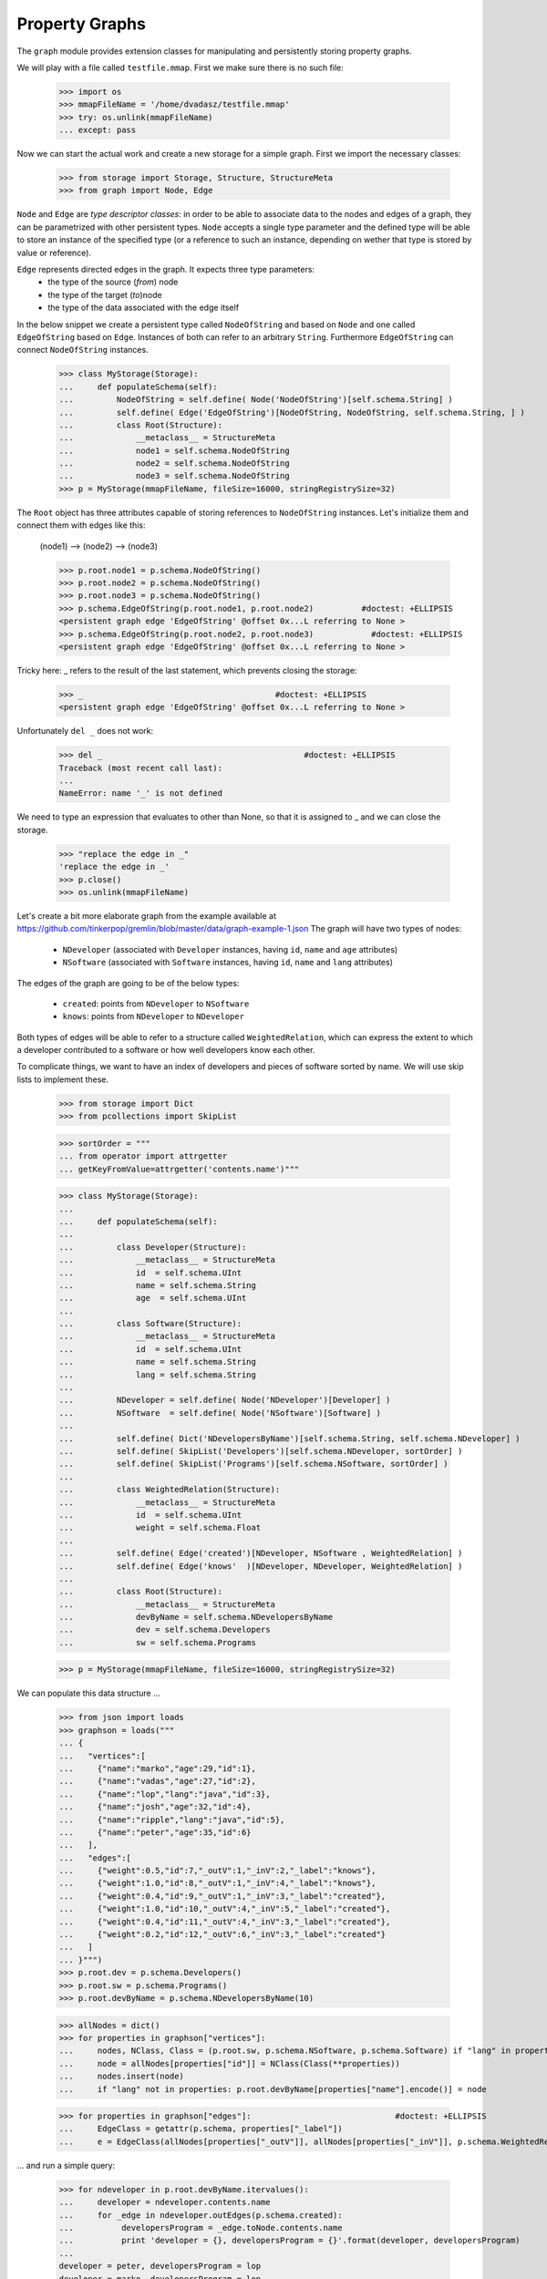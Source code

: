 ===============
Property Graphs
===============


The ``graph`` module provides extension classes for manipulating and persistently storing property graphs.

We will play with a file called ``testfile.mmap``. First we make sure there is no such file:
 
      >>> import os
      >>> mmapFileName = '/home/dvadasz/testfile.mmap'
      >>> try: os.unlink(mmapFileName)
      ... except: pass

Now we can start the actual work and create a new storage for a simple graph.
First we import the necessary classes:
 
      >>> from storage import Storage, Structure, StructureMeta
      >>> from graph import Node, Edge
      
``Node`` and ``Edge`` are *type descriptor classes*: in order to be able to associate data 
to the nodes and edges of a graph, they can be parametrized with other persistent types.
``Node`` accepts a single type parameter and the defined type will be able to store an 
instance of the specified type (or a reference to such an instance, depending on wether
that type is stored by value or reference).
 
``Edge`` represents directed edges in the graph. It expects three type parameters:
   * the type of the source (*from*) node
   * the type of the target (*to*)node
   * the type of the data associated with the edge itself         
      
In the below snippet we create a persistent type called ``NodeOfString`` and based on ``Node`` 
and one called ``EdgeOfString`` based on ``Edge``. Instances of both can refer to an arbitrary
``String``. Furthermore ``EdgeOfString`` can connect ``NodeOfString`` instances.       
      
      >>> class MyStorage(Storage):
      ...     def populateSchema(self):
      ...         NodeOfString = self.define( Node('NodeOfString')[self.schema.String] )
      ...         self.define( Edge('EdgeOfString')[NodeOfString, NodeOfString, self.schema.String, ] )
      ...         class Root(Structure):  
      ...             __metaclass__ = StructureMeta
      ...             node1 = self.schema.NodeOfString
      ...             node2 = self.schema.NodeOfString
      ...             node3 = self.schema.NodeOfString
      >>> p = MyStorage(mmapFileName, fileSize=16000, stringRegistrySize=32)   
      
The ``Root`` object has three attributes capable of storing references to ``NodeOfString``
instances. Let's initialize them and connect them with edges like this:

      (node1) --> (node2) --> (node3)
        
      >>> p.root.node1 = p.schema.NodeOfString()  
      >>> p.root.node2 = p.schema.NodeOfString()  
      >>> p.root.node3 = p.schema.NodeOfString()  
      >>> p.schema.EdgeOfString(p.root.node1, p.root.node2)          #doctest: +ELLIPSIS
      <persistent graph edge 'EdgeOfString' @offset 0x...L referring to None >
      >>> p.schema.EdgeOfString(p.root.node2, p.root.node3)            #doctest: +ELLIPSIS  
      <persistent graph edge 'EdgeOfString' @offset 0x...L referring to None >

Tricky here: _ refers to the result of the last statement, which prevents closing the storage:

      >>> _                                        #doctest: +ELLIPSIS
      <persistent graph edge 'EdgeOfString' @offset 0x...L referring to None >

Unfortunately ``del _`` does not work:
      
      >>> del _                                          #doctest: +ELLIPSIS
      Traceback (most recent call last):
      ...
      NameError: name '_' is not defined
      
We need to type an expression that evaluates to other than None, so that it is assigned to _
and we can close the storage. 

      >>> "replace the edge in _"
      'replace the edge in _'
      >>> p.close()
      >>> os.unlink(mmapFileName)
   
Let's create a bit more elaborate graph from the example available at https://github.com/tinkerpop/gremlin/blob/master/data/graph-example-1.json
The graph will have two types of nodes:
 
   * ``NDeveloper`` (associated with ``Developer`` instances, having ``id``, ``name`` and ``age`` attributes)
   * ``NSoftware`` (associated with ``Software`` instances, having ``id``, ``name`` and ``lang`` attributes)

The edges of the graph are going to be of the below types:

   * ``created``: points from ``NDeveloper`` to ``NSoftware``
   * ``knows``: points from ``NDeveloper`` to ``NDeveloper`` 
   
Both types of edges will be able to refer to a structure called ``WeightedRelation``, which 
can express the extent to which a developer contributed to a software or how well developers
know each other.

To complicate things, we want to have an index of developers and pieces of software sorted 
by name. We will use skip lists to implement these. 
    
      >>> from storage import Dict
      >>> from pcollections import SkipList
      
      >>> sortOrder = """
      ... from operator import attrgetter    
      ... getKeyFromValue=attrgetter('contents.name')"""
      
      >>> class MyStorage(Storage):
      ...
      ...     def populateSchema(self):
      ...
      ...         class Developer(Structure):  
      ...             __metaclass__ = StructureMeta
      ...             id  = self.schema.UInt
      ...             name = self.schema.String
      ...             age  = self.schema.UInt
      ...
      ...         class Software(Structure):  
      ...             __metaclass__ = StructureMeta
      ...             id  = self.schema.UInt
      ...             name = self.schema.String
      ...             lang = self.schema.String
      ...
      ...         NDeveloper = self.define( Node('NDeveloper')[Developer] )
      ...         NSoftware  = self.define( Node('NSoftware')[Software] )
      ...
      ...         self.define( Dict('NDevelopersByName')[self.schema.String, self.schema.NDeveloper] )
      ...         self.define( SkipList('Developers')[self.schema.NDeveloper, sortOrder] )
      ...         self.define( SkipList('Programs')[self.schema.NSoftware, sortOrder] )
      ...
      ...         class WeightedRelation(Structure):  
      ...             __metaclass__ = StructureMeta
      ...             id  = self.schema.UInt
      ...             weight = self.schema.Float
      ...
      ...         self.define( Edge('created')[NDeveloper, NSoftware , WeightedRelation] )
      ...         self.define( Edge('knows'  )[NDeveloper, NDeveloper, WeightedRelation] )
      ...
      ...         class Root(Structure):  
      ...             __metaclass__ = StructureMeta
      ...             devByName = self.schema.NDevelopersByName
      ...             dev = self.schema.Developers
      ...             sw = self.schema.Programs

      >>> p = MyStorage(mmapFileName, fileSize=16000, stringRegistrySize=32)   

We can populate this data structure ...
      
      >>> from json import loads
      >>> graphson = loads("""
      ... {
      ...   "vertices":[
      ...     {"name":"marko","age":29,"id":1},
      ...     {"name":"vadas","age":27,"id":2},
      ...     {"name":"lop","lang":"java","id":3},
      ...     {"name":"josh","age":32,"id":4},
      ...     {"name":"ripple","lang":"java","id":5},
      ...     {"name":"peter","age":35,"id":6}
      ...   ],
      ...   "edges":[
      ...     {"weight":0.5,"id":7,"_outV":1,"_inV":2,"_label":"knows"},
      ...     {"weight":1.0,"id":8,"_outV":1,"_inV":4,"_label":"knows"},
      ...     {"weight":0.4,"id":9,"_outV":1,"_inV":3,"_label":"created"},
      ...     {"weight":1.0,"id":10,"_outV":4,"_inV":5,"_label":"created"},
      ...     {"weight":0.4,"id":11,"_outV":4,"_inV":3,"_label":"created"},
      ...     {"weight":0.2,"id":12,"_outV":6,"_inV":3,"_label":"created"}
      ...   ]
      ... }""")
      >>> p.root.dev = p.schema.Developers()
      >>> p.root.sw = p.schema.Programs()
      >>> p.root.devByName = p.schema.NDevelopersByName(10)
      
      >>> allNodes = dict()      
      >>> for properties in graphson["vertices"]:
      ...     nodes, NClass, Class = (p.root.sw, p.schema.NSoftware, p.schema.Software) if "lang" in properties else (p.root.dev, p.schema.NDeveloper, p.schema.Developer)
      ...     node = allNodes[properties["id"]] = NClass(Class(**properties))
      ...     nodes.insert(node)
      ...     if "lang" not in properties: p.root.devByName[properties["name"].encode()] = node
      
      >>> for properties in graphson["edges"]:                              #doctest: +ELLIPSIS
      ...     EdgeClass = getattr(p.schema, properties["_label"])
      ...     e = EdgeClass(allNodes[properties["_outV"]], allNodes[properties["_inV"]], p.schema.WeightedRelation(**properties) )
            
... and run a simple query:

      >>> for ndeveloper in p.root.devByName.itervalues():
      ...     developer = ndeveloper.contents.name
      ...     for _edge in ndeveloper.outEdges(p.schema.created):
      ...          developersProgram = _edge.toNode.contents.name
      ...          print 'developer = {}, developersProgram = {}'.format(developer, developersProgram)
      ...
      developer = peter, developersProgram = lop
      developer = marko, developersProgram = lop
      developer = josh, developersProgram = lop
      developer = josh, developersProgram = ripple

In general, a query has a two-fold functionality:
 * select certain combinations of the objects in the storage
 * do something useful with the selected combinations

Note that in the above query the only "useful" part is the print statement.
The rest is a set of for cycles and object navigation code, which are slow and 
look a bit boilerplate. The developer writing this code is forced to focus on *how* 
(by what procedure) to enumerate the tuples of interest instead of concentrating
on *what* needs to be enumerated.

So here is a more efficient (no Python loops) and declarative way of achieving the same goal: 

      >>> from query import Query, Each
      >>> from graph import FindEdge, NodeAttribute
      
      >>> class MyQuery(Query):
      ...     _ndeveloper = Each('devByName')
      ...     developer = NodeAttribute(_ndeveloper, "name")
      ...     developersProgram = FindEdge('created'  , fromNode=_ndeveloper).toNode.attribute("name")               
      >>> query = MyQuery(p)
       
      >>> query()    
      ==== Results ====
      developer = peter, developersProgram = lop
      developer = marko, developersProgram = lop
      developer = josh, developersProgram = lop
      developer = josh, developersProgram = ripple
      ---- End of results ----
    
As you see, here the query is represented by a subclass of ``Query`` (called ``MyQuery``).
In the body of the subclass the query is defined by a set of *binding rules*. These rules 
select the combinations of the persistent objects have to be processed by the query. 
The actual processing of the combinations happens in the ``processOne()`` generator method 
of the ``Query`` class, which is invoked for each of the selected combinations. The 
default implementation of ``processOne()`` prints the header seen in the example, prints 
every tuple sent into it and finally prints the footer. The method can be overriden in 
subclasses, but has to remain a generator. 

Let's have a closer look at the process of selecting the combinations. The first thing to
note is that some rules refer to other rules. For example, the ``developer`` rule and the  
one created by the ``FindEdge`` incovation refer to the ``ndeveloper`` rule. The ``toNode``
attribute of the rule created by ``FindEdge(...)`` is a rule referring to the rule created 
by ``FindEdge(...)``, etc. The bottom line is that these references represent depenency 
relationships among the rules and thus determine a partial ordering that has to be respected
at the time the rules are evaluated. It is an error if such an order does not exist because
of reference cycles.

When the query is executed, a *query context* is created. Each binding rule can select multiple
values to be bound to a name in the query context.  
The evaluation of the query starts by requesting a value from the first rule according to the order 
and binding it to the name of the rule. Then a value from the next rule is acquired and bound to its name,
then the third, etc. Each rule may rely on the values in the context bound by previous rules to compute
the values it supplies. If there are no more rules, then the context is "complete", so it is passed to 
the callback method (by default ``processOne()``). After the callback returns or when a rule cannot 
provide a value, we "backtrack", i.e. bind a new value from the previous rule to the name of that rule 
and try again.    
           